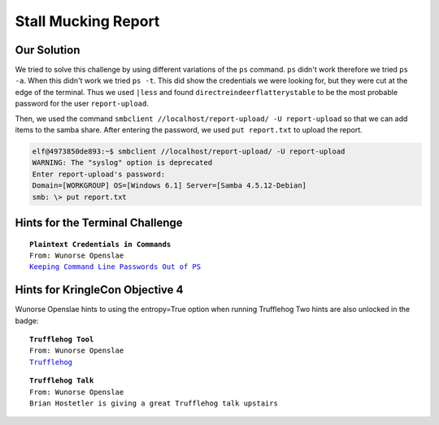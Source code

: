 Stall Mucking Report
====================



.. image:: /images/StallMuckingReportMOTD.PNG

Our Solution
------------

We tried to solve this challenge by using different variations of the ``ps`` command.
``ps`` didn't work therefore we tried ``ps -a``. When this didn't work we tried ``ps -t``. This did show the credentials we were looking for, but they were cut at the edge of the terminal.
Thus we used ``|less`` and found ``directreindeerflatterystable`` to be the most probable password for the user ``report-upload``.

.. code-block:: none
 :emphasize-lines: 11,12

   PID TTY      STAT   TIME COMMAND
     1 pts/0    Ss     0:00 /bin/bash /sbin/init
    11 pts/0    S      0:00 sudo -u manager /home/manager/samba-wrapper.sh --verbosity=none --no-ch
 eck-certificate --extraneous-command-argument --do-not-run-as-tyler --accept-sage-advice -a 42 -d~
  --ignore-sw-holiday-special --suppress --suppress //localhost/report-upload/ directreindeerflatte
 rystable -U report-upload
    12 pts/0    S      0:00 sudo -E -u manager /usr/bin/python /home/manager/report-check.py
    16 pts/0    S      0:00 sudo -u elf /bin/bash
    17 pts/0    S      0:00 /bin/bash /home/manager/samba-wrapper.sh --verbosity=none --no-check-ce
 rtificate --extraneous-command-argument --do-not-run-as-tyler --accept-sage-advice -a 42 -d~ --ign
 ore-sw-holiday-special --suppress --suppress //localhost/report-upload/ directreindeerflatterystab
 le -U report-upload
    18 pts/0    S      0:00 /usr/bin/python /home/manager/report-check.py
    19 pts/0    S      0:00 sleep 60
    20 pts/0    S      0:00 /bin/bash
    30 pts/0    R+     0:00 ps -t
    31 pts/0    S+     0:00 less
 (END)

Then, we used the command ``smbclient //localhost/report-upload/ -U report-upload`` so that we can add items to the samba share.
After entering the password, we used ``put report.txt`` to upload the report.

.. code-block:: none

 elf@4973850de893:~$ smbclient //localhost/report-upload/ -U report-upload
 WARNING: The "syslog" option is deprecated
 Enter report-upload's password: 
 Domain=[WORKGROUP] OS=[Windows 6.1] Server=[Samba 4.5.12-Debian]
 smb: \> put report.txt

Hints for the Terminal Challenge
--------------------------------

.. parsed-literal::
 **Plaintext Credentials in Commands**
 From: Wunorse Openslae
 `Keeping Command Line Passwords Out of PS <https://blog.rackspace.com/passwords-on-the-command-line-visible-to-ps>`_

Hints for KringleCon Objective 4
--------------------------------
Wunorse Openslae hints to using the entropy=True option when running Trufflehog
Two hints are also unlocked in the badge:

.. parsed-literal::
 **Trufflehog Tool**
 From: Wunorse Openslae
 `Trufflehog <https://github.com/dxa4481/truffleHog>`_

.. parsed-literal::
 **Trufflehog Talk**
 From: Wunorse Openslae
 Brian Hostetler is giving a great Trufflehog talk upstairs



